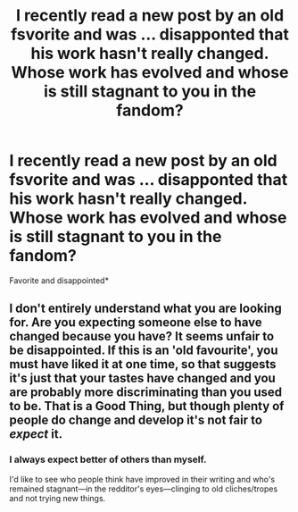 #+TITLE: I recently read a new post by an old fsvorite and was … disapponted that his work hasn't really changed. Whose work has evolved and whose is still stagnant to you in the fandom?

* I recently read a new post by an old fsvorite and was … disapponted that his work hasn't really changed. Whose work has evolved and whose is still stagnant to you in the fandom?
:PROPERTIES:
:Author: viol8er
:Score: 3
:DateUnix: 1482946708.0
:DateShort: 2016-Dec-28
:END:
Favorite and disappointed*


** I don't entirely understand what you are looking for. Are you expecting someone else to have changed because you have? It seems unfair to be disappointed. If this is an 'old favourite', you must have liked it at one time, so that suggests it's just that your tastes have changed and you are probably more discriminating than you used to be. That is a Good Thing, but though plenty of people do change and develop it's not fair to /expect/ it.
:PROPERTIES:
:Author: booksandpots
:Score: 6
:DateUnix: 1482948614.0
:DateShort: 2016-Dec-28
:END:

*** I always expect better of others than myself.

I'd like to see who people think have improved in their writing and who's remained stagnant---in the redditor's eyes---clinging to old cliches/tropes and not trying new things.
:PROPERTIES:
:Author: viol8er
:Score: -1
:DateUnix: 1482949988.0
:DateShort: 2016-Dec-28
:END:
